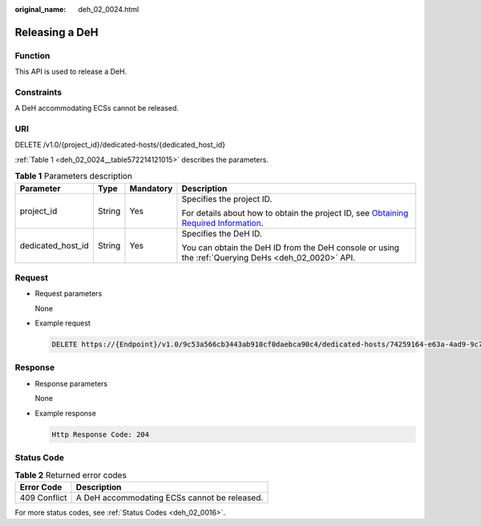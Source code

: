 :original_name: deh_02_0024.html

.. _deh_02_0024:

Releasing a DeH
===============

Function
--------

This API is used to release a DeH.

Constraints
-----------

A DeH accommodating ECSs cannot be released.

URI
---

DELETE /v1.0/{project_id}/dedicated-hosts/{dedicated_host_id}

:ref:`Table 1 <deh_02_0024__table572214121015>` describes the parameters.

.. _deh_02_0024__table572214121015:

.. table:: **Table 1** Parameters description

   +-------------------+-----------------+-----------------+---------------------------------------------------------------------------------------------------------------------------------------------------------------------+
   | Parameter         | Type            | Mandatory       | Description                                                                                                                                                         |
   +===================+=================+=================+=====================================================================================================================================================================+
   | project_id        | String          | Yes             | Specifies the project ID.                                                                                                                                           |
   |                   |                 |                 |                                                                                                                                                                     |
   |                   |                 |                 | For details about how to obtain the project ID, see `Obtaining Required Information <https://docs.otc.t-systems.com/en-us/api/apiug/apig-en-api-180328009.html>`__. |
   +-------------------+-----------------+-----------------+---------------------------------------------------------------------------------------------------------------------------------------------------------------------+
   | dedicated_host_id | String          | Yes             | Specifies the DeH ID.                                                                                                                                               |
   |                   |                 |                 |                                                                                                                                                                     |
   |                   |                 |                 | You can obtain the DeH ID from the DeH console or using the :ref:`Querying DeHs <deh_02_0020>` API.                                                                 |
   +-------------------+-----------------+-----------------+---------------------------------------------------------------------------------------------------------------------------------------------------------------------+

Request
-------

-  Request parameters

   None

-  Example request

   .. code-block:: text

      DELETE https://{Endpoint}/v1.0/9c53a566cb3443ab910cf0daebca90c4/dedicated-hosts/74259164-e63a-4ad9-9c77-a1bd2c9aa187

Response
--------

-  Response parameters

   None

-  Example response

   .. code-block::

      Http Response Code: 204

Status Code
-----------

.. table:: **Table 2** Returned error codes

   ============ ============================================
   Error Code   Description
   ============ ============================================
   409 Conflict A DeH accommodating ECSs cannot be released.
   ============ ============================================

For more status codes, see :ref:`Status Codes <deh_02_0016>`.
